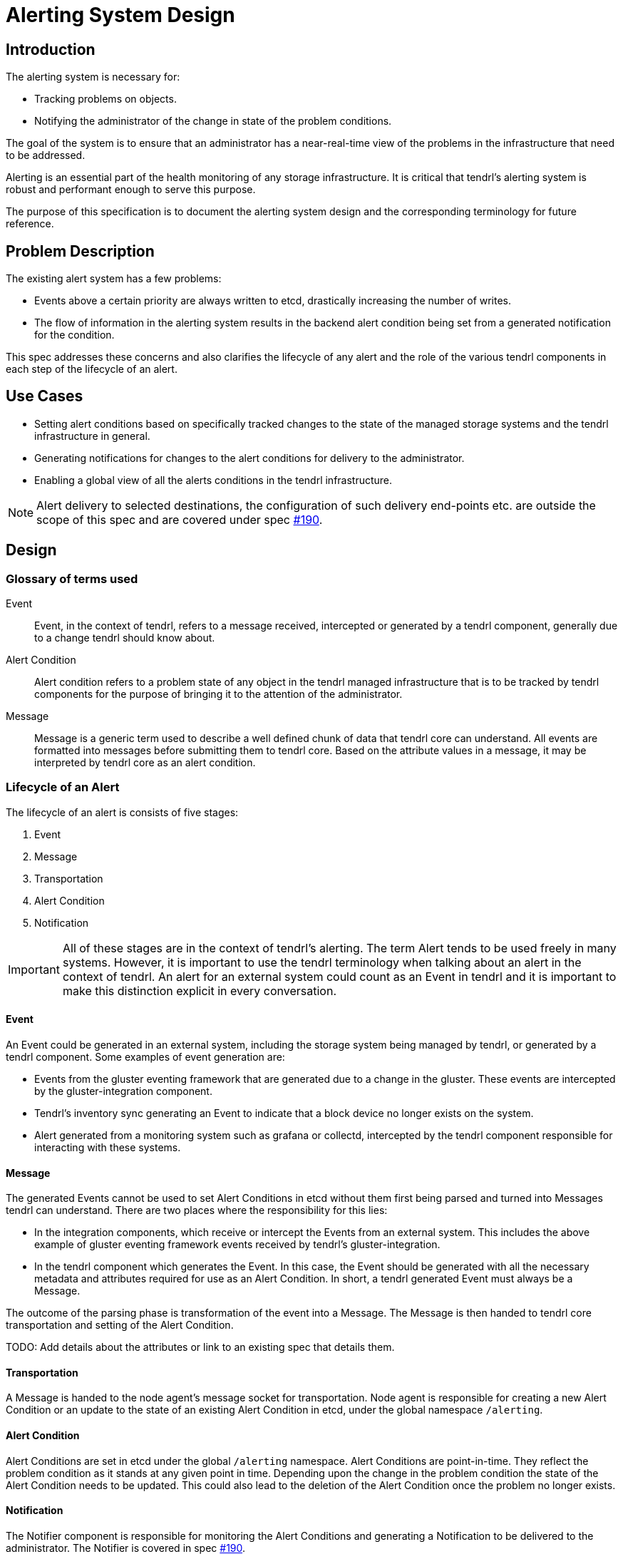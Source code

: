 // vim: tw=79

= Alerting System Design

== Introduction

The alerting system is necessary for:

* Tracking problems on objects.
* Notifying the administrator of the change in state of the problem conditions.

The goal of the system is to ensure that an administrator has a near-real-time
view of the problems in the infrastructure that need to be addressed.

Alerting is an essential part of the health monitoring of any storage
infrastructure. It is critical that tendrl's alerting system is robust and
performant enough to serve this purpose.

The purpose of this specification is to document the alerting system design and
the corresponding terminology for future reference.


== Problem Description

The existing alert system has a few problems:

* Events above a certain priority are always written to etcd, drastically
  increasing the number of writes.
* The flow of information in the alerting system results in the backend alert
  condition being set from a generated notification for the condition.

This spec addresses these concerns and also clarifies the lifecycle of any
alert and the role of the various tendrl components in each step of the
lifecycle of an alert.


== Use Cases

* Setting alert conditions based on specifically tracked changes to the state
  of the managed storage systems and the tendrl infrastructure in general.
* Generating notifications for changes to the alert conditions for delivery to
  the administrator.
* Enabling a global view of all the alerts conditions in the tendrl
  infrastructure.

NOTE: Alert delivery to selected destinations, the configuration of such
delivery end-points etc. are outside the scope of this spec and are covered
under spec https://github.com/Tendrl/specifications/issues/190[#190].


== Design

=== Glossary of terms used

Event::
Event, in the context of tendrl, refers to a message received, intercepted or
generated by a tendrl component, generally due to a change tendrl should know
about.

Alert Condition::
Alert condition refers to a problem state of any object in the tendrl managed
infrastructure that is to be tracked by tendrl components for the purpose of
bringing it to the attention of the administrator.

Message::
Message is a generic term used to describe a well defined chunk of data that
tendrl core can understand. All events are formatted into messages before
submitting them to tendrl core. Based on the attribute values in a message, it
may be interpreted by tendrl core as an alert condition.

=== Lifecycle of an Alert

The lifecycle of an alert is consists of five stages:

. Event
. Message
. Transportation
. Alert Condition
. Notification

IMPORTANT: All of these stages are in the context of tendrl's alerting. The
term Alert tends to be used freely in many systems. However, it is important to
use the tendrl terminology when talking about an alert in the context of
tendrl. An alert for an external system could count as an Event in tendrl and
it is important to make this distinction explicit in every conversation.

==== Event

An Event could be generated in an external system, including the storage system
being managed by tendrl, or generated by a tendrl component. Some examples of
event generation are:

* Events from the gluster eventing framework that are generated due to a change
  in the gluster. These events are intercepted by the gluster-integration
  component.
* Tendrl's inventory sync generating an Event to indicate that a block device
  no longer exists on the system.
* Alert generated from a monitoring system such as grafana or collectd,
  intercepted by the tendrl component responsible for interacting with these
  systems.

==== Message

The generated Events cannot be used to set Alert Conditions in etcd without
them first being parsed and turned into Messages tendrl can understand.  There
are two places where the responsibility for this lies:

* In the integration components, which receive or intercept the Events from
  an external system. This includes the above example of gluster eventing
  framework events received by tendrl's gluster-integration.
* In the tendrl component which generates the Event. In this case, the
  Event should be generated with all the necessary metadata and attributes
  required for use as an Alert Condition. In short, a tendrl generated Event
  must always be a Message.

The outcome of the parsing phase is transformation of the event into a
Message. The Message is then handed to tendrl core transportation and setting
of the Alert Condition.

TODO: Add details about the attributes or link to an existing spec that details
them.

==== Transportation

A Message is handed to the node agent's message socket for transportation.
Node agent is responsible for creating a new Alert Condition or an update to
the state of an existing Alert Condition in etcd, under the global namespace
`/alerting`.

==== Alert Condition

Alert Conditions are set in etcd under the global `/alerting` namespace.  Alert
Conditions are point-in-time. They reflect the problem condition as it stands
at any given point in time. Depending upon the change in the problem condition
the state of the Alert Condition needs to be updated. This could also lead to
the deletion of the Alert Condition once the problem no longer exists.


==== Notification

The Notifier component is responsible for monitoring the Alert Conditions and
generating a Notification to be delivered to the administrator. The Notifier is
covered in spec https://github.com/Tendrl/specifications/issues/190[#190].


== Implementation

=== Message transportation and Alert Condition handling in the node agent

Node agent's message socket serves as a Message sink for all tendrl components
on a node. Messages put through the socket are all well formed Message objects
and are always logged via syslog. Currently, there is a logic in place which
also copies the Messages, based on their `priority` attribute, to etcd under
`/messages`. This was one of the causes of spurious writes to etcd. With the
addition of explicit Alert Condition related attributes to the Messages, it
would be possible to only take the Alert Condition related changes to etcd.

=== Alert Condition attributes in a Message and the corresponding behaviour

Three new attributes could be introduced in a Message that would enable the
node agent to update the Alert Conditions in etcd.

alert_condition_id::
`(UUID)` The existance of this attribute indicates that the Message sets a new or
modifies an existing Alert Condition. This attribute would be used to keep
track of the Alert Conditions in etcd. Different behaviours may automatically
be invoked by the node agent upon the existence of this value in a Message and
it's corresponding object in etcd:

* Create a new Alert Condition object in etcd if the object with this UUID is
  not present.
* Unconditionally overwrite the existing object in etcd with the attribute
  values present in the Message.

alert_condition_status::
`(String)` The status attribute could be used to set a custom status string for
an alert condition. An example of such a status string could be the strings
`up`, `down` and `degraded` associated with a gluster volume.

alert_condition_state::
`(Constant)` An Alert Condition must always map to one of the three states: `ok`,
`warn` and `fail`. It may be possible to use the `priority` and/or `severity`
attributes to be able to set this state, in lieu of explicit declaration in the
Message metadata.

alert_condition_unset::
`(Boolean)` This attribute has a slight overlap with the previously mentioned
`alert_condition_state`. Essentially, this attribute (or perhaps
`alert_condition_state` attribute's `ok` value) is to be used to indicate that
an existin Alert Condition no longer exists and has to be removed. The correct
use of this attribute would have to be coupled with the value of the
`alert_condition_status` attribute. The expected behaviour is that the Alert
Condition object is updated with all the attributes present in the Message, as
is normally done, in addition to setting a pre-defined TTL on the object so
that the Alert Condition object is removed after a few minutes. This behaviour
is to ensure that an administrator may be able to observe an Alert Condition
gracefully fade away from existance with the `alert_condition_status` possibly
informing the administrator as to the reason.

TODO: Update with additional details based on the `priority` and `severity`
attributes' usage.

== References

* Alert notifications:
  https://github.com/Tendrl/specifications/issues/190[#190].
* Enable core Gluster alerts from Tendrl:
  https://github.com/Tendrl/specifications/issues/180[#180].
* Grafana based alerts:
  https://github.com/Tendrl/specifications/issues/169[#169].


TODO: Add references to previous specs which cover message attributes, node
agent socket etc.
